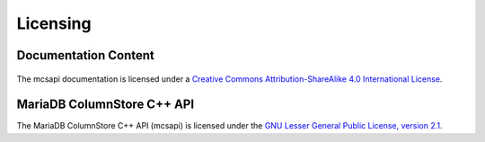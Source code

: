 Licensing
=========

Documentation Content
---------------------

.. figure:: /_static/cc-symbol.png
   :alt: Creative Commons License
   :target: http://creativecommons.org/licenses/by-sa/4.0/

The mcsapi documentation is licensed under a `Creative Commons Attribution-ShareAlike 4.0 International License <http://creativecommons.org/licenses/by-sa/4.0>`_.

MariaDB ColumnStore C++ API
---------------------------

The MariaDB ColumnStore C++ API (mcsapi) is licensed under the `GNU Lesser General Public License, version 2.1 <https://www.gnu.org/licenses/old-licenses/lgpl-2.1.en.html>`_.
